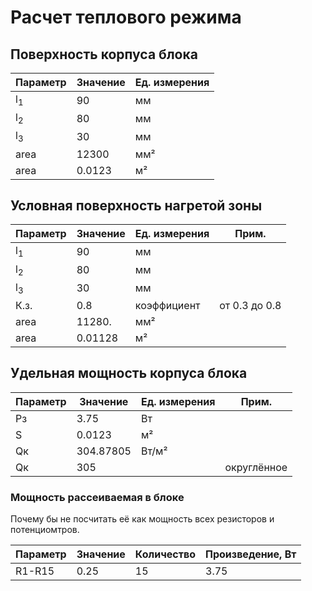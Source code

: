 * Расчет теплового режима
** Поверхность корпуса блока
#+NAME: housing_surface
| Параметр | Значение | Ед. измерения |
|----------+----------+---------------|
| l_1      |       90 | мм            |
| l_2      |       80 | мм            |
| l_3      |       30 | мм            |
|----------+----------+---------------|
| area     |    12300 | мм²           |
|----------+----------+---------------|
| area     |   0.0123 | м²            |
#+TBLFM: @5$2=@2$2 * @3$2 + (@2$2 + @3$2) * @4$2::@6$2=@5$2 / 1000000


** Условная поверхность нагретой зоны
#+NAME: heated_area
| Параметр | Значение | Ед. измерения | Прим.         |
|----------+----------+---------------+---------------|
| l_1      |       90 | мм            |               |
| l_2      |       80 | мм            |               |
| l_3      |       30 | мм            |               |
| К.з.     |      0.8 | коэффициент   | от 0.3 до 0.8 |
| area     |   11280. | мм²           |               |
|----------+----------+---------------+---------------|
| area     |  0.01128 | м²            |               |
#+TBLFM: @6$2=@2$2 * @3$2 + (@2$2 + @3$2) * @4$2 * @5$2::@7$2=@6$2 / 1000000

** Удельная мощность корпуса блока
| Параметр |  Значение | Ед. измерения | Прим.       |
|----------+-----------+---------------+-------------|
| Pз       |      3.75 | Вт            |             |
| S        |    0.0123 | м²            |             |
|----------+-----------+---------------+-------------|
| Qк       | 304.87805 | Вт/м²         |             |
| Qк       |       305 |               | округлённое |

#+TBLFM: @3$2=remote(housing_surface, @6$2)::@4$2=@2$2 / @3$2
*** Мощность рассеиваемая в блоке
Почему бы не посчитать её как мощность всех резисторов и
потенциомтров.
| Параметр | Значение | Количество | Произведение, Вт |
|----------+----------+------------+------------------|
| R1-R15   |     0.25 |         15 |             3.75 |
#+TBLFM: @2$4=$2 * $3
